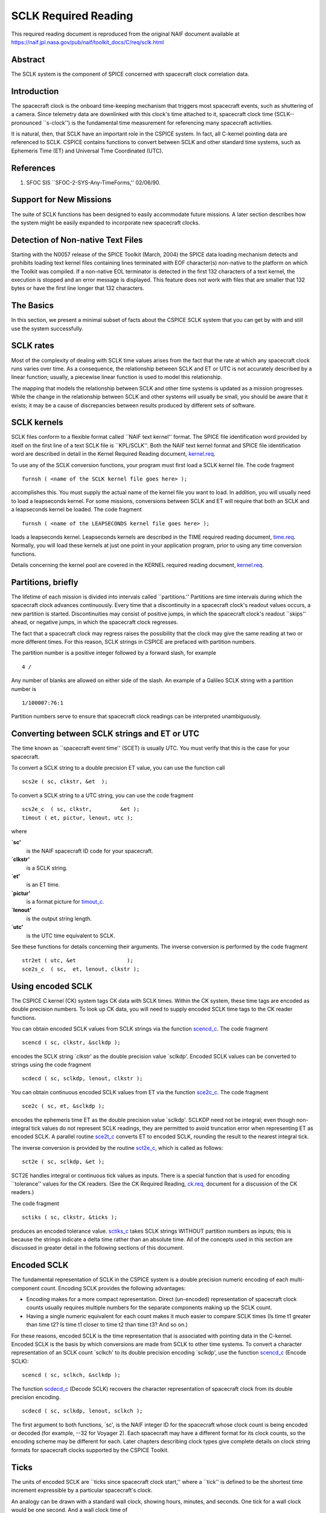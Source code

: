 =====================
SCLK Required Reading
=====================
   
This required reading document is reproduced from the original NAIF
document available at `https://naif.jpl.nasa.gov/pub/naif/toolkit_docs/C/req/sclk.html <https://naif.jpl.nasa.gov/pub/naif/toolkit_docs/C/req/sclk.html>`_ 
                                                                      
Abstract                                                  
^^^^^^^^^^^^^^^^^^^^^^^^^^^^^^^^^^^^^^^^^^^^^^^^^^^^^^^^^^^^
                                                  
| The SCLK system is the component of SPICE concerned with spacecraft 
  clock correlation data.                                             
                                                          
Introduction                                              
^^^^^^^^^^^^^^^^^^^^^^^^^^^^^^^^^^^^^^^^^^^^^^^^^^^^^^^^^^^^
                                                  
| The spacecraft clock is the onboard time-keeping mechanism that     
  triggers most spacecraft events, such as shuttering of a camera.    
  Since telemetry data are downlinked with this clock's time attached 
  to it, spacecraft clock time (SCLK--pronounced \``s-clock'') is the 
  fundamental time measurement for referencing many spacecraft        
  activities.                                                         
                                                                      
It is natural, then, that SCLK have an important role in the CSPICE   
system. In fact, all C-kernel pointing data are referenced to SCLK.   
CSPICE contains functions to convert between SCLK and other standard  
time systems, such as Ephemeris Time (ET) and Universal Time          
Coordinated (UTC).                                                    
                                                          
References                                                
^^^^^^^^^^^^^^^^^^^^^^^^^^^^^^^^^^^^^^^^^^^^^^^^^^^^^^^^^^^^
                                                       
                                                                      
#. SFOC SIS \``SFOC-2-SYS-Any-TimeForms,'' 02/06/90.            
                                                                      
                                                
                                                                      
Support for New Missions                                  
^^^^^^^^^^^^^^^^^^^^^^^^^^^^^^^^^^^^^^^^^^^^^^^^^^^^^^^^^^^^
                                                       
| The suite of SCLK functions has been designed to easily accommodate 
  future missions. A later section describes how the system might be  
  easily expanded to incorporate new spacecraft clocks.               
                                                          
Detection of Non-native Text Files                        
^^^^^^^^^^^^^^^^^^^^^^^^^^^^^^^^^^^^^^^^^^^^^^^^^^^^^^^^^^^^^^^^
                                                       
| Starting with the N0057 release of the SPICE Toolkit (March, 2004)  
  the SPICE data loading mechanism detects and prohibits loading text 
  kernel files containing lines terminated with EOF character(s)      
  non-native to the platform on which the Toolkit was compiled. If a  
  non-native EOL terminator is detected in the first 132 characters   
  of a text kernel, the execution is stopped and an error message is  
  displayed. This feature does not work with files that are smaller   
  that 132 bytes or have the first line longer that 132 characters.   
                                                          
The Basics                                                
^^^^^^^^^^^^^^^^^^^^^^^^^^^^^^^^^^^^^^^^^^^^^^^^^^^^^^^^^^^^
                                                  
| In this section, we present a minimal subset of facts about the     
  CSPICE SCLK system that you can get by with and still use the       
  system successfully.                                                
                                                          
SCLK rates                                                
^^^^^^^^^^^^^^^^^^^^^^^^^^^^^^^^^^^^^^^^^^^^^^^^^^^^^^^^^^^^
                                                       
| Most of the complexity of dealing with SCLK time values arises from 
  the fact that the rate at which any spacecraft clock runs varies    
  over time. As a consequence, the relationship between SCLK and ET   
  or UTC is not accurately described by a linear function; usually, a 
  piecewise linear function is used to model this relationship.       
                                                                      
The mapping that models the relationship between SCLK and other time  
systems is updated as a mission progresses. While the change in the   
relationship between SCLK and other systems will usually be small,    
you should be aware that it exists; it may be a cause of              
discrepancies between results produced by different sets of software. 
                                                          
SCLK kernels                                              
^^^^^^^^^^^^^^^^^^^^^^^^^^^^^^^^^^^^^^^^^^^^^^^^^^^^^^^^^^^^
                                                       
| SCLK files conform to a flexible format called \``NAIF text         
  kernel'' format. The SPICE file identification word provided by     
  itself on the first line of a text SCLK file is \``KPL/SCLK''. Both 
  the NAIF text kernel format and SPICE file identification word are  
  described in detail in the Kernel Required Reading document,        
  `kernel.req <../req/kernel.html>`__.                                
                                                                      
To use any of the SCLK conversion functions, your program must first  
load a SCLK kernel file. The code fragment                            
                                                                      
::                                                                    
                                                                      
      furnsh ( <name of the SCLK kernel file goes here> );          
                                                                      
accomplishes this. You must supply the actual name of the kernel file 
you want to load.                                                     
In addition, you will usually need to load a leapseconds kernel. For  
some missions, conversions between SCLK and ET will require that both 
an SCLK and a leapseconds kernel be loaded. The code fragment         
                                                                      
::                                                                    
                                                                      
      furnsh ( <name of the LEAPSECONDS kernel file goes here> );   
                                                                      
loads a leapseconds kernel. Leapseconds kernels are described in the  
TIME required reading document, `time.req <../req/time.html>`__.      
Normally, you will load these kernels at just one point in your       
application program, prior to using any time conversion functions.    
                                                                      
Details concerning the kernel pool are covered in the KERNEL required 
reading document, `kernel.req <../req/kernel.html>`__.                
                                                          
Partitions, briefly                                       
^^^^^^^^^^^^^^^^^^^^^^^^^^^^^^^^^^^^^^^^^^^^^^^^^^^^^^^^^^^^
                                                       
| The lifetime of each mission is divided into intervals called       
  \``partitions.'' Partitions are time intervals during which the     
  spacecraft clock advances continuously. Every time that a           
  discontinuity in a spacecraft clock's readout values occurs, a new  
  partition is started. Discontinuities may consist of positive       
  jumps, in which the spacecraft clock's readout \``skips'' ahead, or 
  negative jumps, in which the spacecraft clock regresses.            
                                                                      
The fact that a spacecraft clock may regress raises the possibility   
that the clock may give the same reading at two or more different     
times. For this reason, SCLK strings in CSPICE are prefaced with      
partition numbers.                                                    
                                                                      
The partition number is a positive integer followed by a forward      
slash, for example                                                    
                                                                      
::                                                                    
                                                                      
      4 /                                                             
                                                                      
Any number of blanks are allowed on either side of the slash.         
An example of a Galileo SCLK string with a partition number is        
                                                                      
::                                                                    
                                                                      
      1/100007:76:1                                                   
                                                                      
Partition numbers serve to ensure that spacecraft clock readings can  
be interpreted unambiguously.                                         
                         
                                                                      
Converting between SCLK strings and ET or UTC             
^^^^^^^^^^^^^^^^^^^^^^^^^^^^^^^^^^^^^^^^^^^^^^^^^^^^^^^^^^^^
                                                       
| The time known as \``spacecraft event time'' (SCET) is usually UTC. 
  You must verify that this is the case for your spacecraft.          
                                                                      
To convert a SCLK string to a double precision ET value, you can use  
the function call                                                     
                                                                      
::                                                                    
                                                                      
      scs2e ( sc, clkstr, &et  );                                   
                                                                      
To convert a SCLK string to a UTC string, you can use the code        
fragment                                                              
::                                                                    
                                                                      
      scs2e_c  ( sc, clkstr,         &et );                           
      timout ( et, pictur, lenout, utc );                           
                                                                      
where                                                                 
                                                                      
**\`sc'**                                                             
   is the NAIF spacecraft ID code for your spacecraft.                
                                                                      
**\`clkstr'**                                                         
   is a SCLK string.                                                  
                                                                      
**\`et'**                                                             
   is an ET time.                                                     
                                                                      
**\`pictur'**                                                         
   is a format picture for `timout_c <../cspice/timout_c.html>`__.    
                                                                      
**\`lenout'**                                                         
   is the output string length.                                       
                                                                      
**\`utc'**                                                            
   is the UTC time equivalent to SCLK.                                
                                                                      
See these functions for details concerning their arguments.           
The inverse conversion is performed by the code fragment              
                                                                      
::                                                                    
                                                                      
      str2et ( utc, &et                );                           
      sce2s_c  ( sc,  et, lenout, clkstr );                           
                                                                      
                                                
                                                                      
Using encoded SCLK                                        
^^^^^^^^^^^^^^^^^^^^^^^^^^^^^^^^^^^^^^^^^^^^^^^^^^^^^^^^^^^^
                                                       
| The CSPICE C kernel (CK) system tags CK data with SCLK times.       
  Within the CK system, these time tags are encoded as double         
  precision numbers. To look up CK data, you will need to supply      
  encoded SCLK time tags to the CK reader functions.                  
                                                                      
You can obtain encoded SCLK values from SCLK strings via the function 
`scencd_c <../cspice/scencd_c.html>`__. The code fragment             
                                                                      
::                                                                    
                                                                      
      scencd ( sc, clkstr, &sclkdp );                               
                                                                      
encodes the SCLK string \`clkstr' as the double precision value       
\`sclkdp'.                                                            
Encoded SCLK values can be converted to strings using the code        
fragment                                                              
                                                                      
::                                                                    
                                                                      
      scdecd ( sc, sclkdp, lenout, clkstr );                        
                                                                      
You can obtain continuous encoded SCLK values from ET via the         
function `sce2c_c <../cspice/sce2c_c.html>`__. The code fragment      
::                                                                    
                                                                      
      sce2c ( sc, et, &sclkdp );                                    
                                                                      
encodes the ephemeris time ET as the double precision value           
\`sclkdp'. SCLKDP need not be integral; even though non-integral tick 
values do not represent SCLK readings, they are permitted to avoid    
truncation error when representing ET as encoded SCLK.                
A parallel routine `sce2t_c <../cspice/sce2t_c.html>`__ converts ET   
to encoded SCLK, rounding the result to the nearest integral tick.    
                                                                      
The inverse conversion is provided by the routine                     
`sct2e_c <../cspice/sct2e_c.html>`__, which is called as follows:     
                                                                      
::                                                                    
                                                                      
      sct2e ( sc, sclkdp, &et );                                    
                                                                      
SCT2E handles integral or continuous tick values as inputs.           
There is a special function that is used for encoding \``tolerance''  
values for the CK readers. (See the CK Required Reading,              
`ck.req <../req/ck.html>`__, document for a discussion of the CK      
readers.)                                                             
                                                                      
The code fragment                                                     
                                                                      
::                                                                    
                                                                      
      sctiks ( sc, clkstr, &ticks );                                
                                                                      
produces an encoded tolerance value.                                  
`sctiks_c <../cspice/sctiks_c.html>`__ takes SCLK strings WITHOUT     
partition numbers as inputs; this is because the strings indicate a   
delta time rather than an absolute time.                              
All of the concepts used in this section are discussed in greater     
detail in the following sections of this document.                    
                                                          
Encoded SCLK                                              
^^^^^^^^^^^^^^^^^^^^^^^^^^^^^^^^^^^^^^^^^^^^^^^^^^^^^^^^^^^^
                                                  
| The fundamental representation of SCLK in the CSPICE system is a    
  double precision numeric encoding of each multi-component count.    
  Encoding SCLK provides the following advantages:                    
                                                                      
- Encoding makes for a more compact representation. Direct     
  (un-encoded) representation of spacecraft clock counts usually      
  requires multiple numbers for the separate components making up the 
  SCLK count.                                                         
                                                                      
- Having a single numeric equivalent for each count makes it   
  much easier to compare SCLK times (Is time t1 greater than time t2? 
  Is time t1 closer to time t2 than time t3? And so on.)              
                                                                      
For these reasons, encoded SCLK is the time representation that is    
associated with pointing data in the C-kernel. Encoded SCLK is the    
basis by which conversions are made from SCLK to other time systems.  
To convert a character representation of an SCLK count \`sclkch' to   
its double precision encoding \`sclkdp', use the function             
`scencd_c <../cspice/scencd_c.html>`__ (Encode SCLK):                 
                                                                      
::                                                                    
                                                                      
      scencd ( sc, sclkch, &sclkdp );                               
                                                                      
The function `scdecd_c <../cspice/scdecd_c.html>`__ (Decode SCLK)     
recovers the character representation of spacecraft clock from its    
double precision encoding.                                            
::                                                                    
                                                                      
      scdecd ( sc, sclkdp, lenout, sclkch );                        
                                                                      
The first argument to both functions, \`sc', is the NAIF integer ID   
for the spacecraft whose clock count is being encoded or decoded (for 
example, --32 for Voyager 2). Each spacecraft may have a different    
format for its clock counts, so the encoding scheme may be different  
for each.                                                             
Later chapters describing clock types give complete details on clock  
string formats for spacecraft clocks supported by the CSPICE Toolkit. 
                                                          
Ticks                                                     
^^^^^^^^^^^^^^^^^^^^^^^^^^^^^^^^^^^^^^^^^^^^^^^^^^^^^^^^^^^^
                                                       
| The units of encoded SCLK are \``ticks since spacecraft clock       
  start,'' where a \``tick'' is defined to be the shortest time       
  increment expressible by a particular spacecraft's clock.           
                                                                      
An analogy can be drawn with a standard wall clock, showing hours,    
minutes, and seconds. One tick for a wall clock would be one second.  
And a wall clock time of                                              
                                                                      
::                                                                    
                                                                      
      10:05:50                                                        
                                                                      
would represent                                                       
::                                                                    
                                                                      
      10(3600) + 5(60) + 50 = 36350                                   
                                                                      
ticks.                                                                
As in the case of the wall clock, the length of time associated with  
a tick varies as the clock rate varies.                               
                                                                      
Since not all spacecraft clocks are the same, the particular time     
value for one tick varies from spacecraft to spacecraft. For Mars     
Global Surveyor, for instance, one tick is equivalent to              
approximately four milliseconds. For Galileo, it's about 8 1/3        
milliseconds.                                                         
                                                                      
In addition to representing spacecraft clock readings, ticks can be   
used to represent arbitrary epochs. In order to minimize              
discretization error, \``continuous'' (non-integral) tick values are  
supported: ephemeris times may be converted to non-integral ticks via 
the function `sce2c_c <../cspice/sce2c_c.html>`__.                    
                                                                      
Conversion of spacecraft clock strings to ticks always produces       
integral tick values.                                                 
                                                          
Partitions                                                
^^^^^^^^^^^^^^^^^^^^^^^^^^^^^^^^^^^^^^^^^^^^^^^^^^^^^^^^^^^^
                                                       
| One desirable feature of encoded SCLK is that it increases          
  continuously throughout the course of the mission. Unfortunately,   
  real spacecraft clocks do not always behave so nicely. A clock may  
  reset to a lower value, rendering certain counts ambiguous. This    
  might happen if the clock has reached its maximum expression, or    
  because of a power surge. A clock may also jump ahead.              
                                                                      
Any time one of these discontinuities occurs, we say that SCLK time   
has entered a new partition. The partitions must be accounted for     
when encoding and decoding SCLK.                                      
                                                                      
To continue our analogy, say our wall clock was being used to keep    
time throughout an entire day. Then 10:05:50 is ambiguous, because we 
don't know if it falls in the morning or evening \``partition.'' So   
we append the indicators \``a.m.''\\ or \``p.m.''\\ to be clear.      
                                                                      
We handle SCLK similarly. Instead of just converting a clock count to 
ticks (10:05:50 to 36350), we take into account the partition that    
the count falls in, and compute the number of ticks since clock start 
(10:05:50 a.m. to 36350; 10:05:50 p.m. to 36350 + 12(60)(60) =        
79550).                                                               
                                                                      
When you pass a SCLK string to                                        
`scencd_c <../cspice/scencd_c.html>`__, it is normally prefixed with  
a number indicating the partition in which the count falls. Sample    
SCLK strings for Voyager 2, including partition numbers, are given in 
an example program later in this document.                            
                                                                      
The presence of the partition number is not always required. If it is 
missing, `scencd_c <../cspice/scencd_c.html>`__ will assume the       
partition to be the earliest one possible that contains the clock     
string being encoded. It's good practice to always include the        
partition number in SCLK strings.                                     
                                                                      
To convert to ticks since clock start,                                
`scencd_c <../cspice/scencd_c.html>`__ processes the partition        
number. It has to know how many ticks were in all preceding           
partitions, and what the start and stop clock values were for each.   
This information is stored in a SCLK kernel file for that spacecraft. 
The SCLK kernel file is described in detail in a later section.       
                                                                      
New partitions may occur at any time throughout the course of active  
missions. The responsible mission operations team must update the     
SCLK kernel file to include new partitions as they occur.             
                                                                      
In converting encoded SCLK back to an equivalent clock string,        
`scdecd_c <../cspice/scdecd_c.html>`__ must also use the SCLK kernel  
file. Note, however, that you only have to load the SCLK kernel file  
once in your program, no matter how many calls to                     
`scencd_c <../cspice/scencd_c.html>`__ and                            
`scdecd_c <../cspice/scdecd_c.html>`__ are made afterwards. See the   
KERNEL required reading file, `kernel.req <../req/kernel.html>`__,    
for information about \``loading'' miscellaneous kernel files into    
the kernel pool.                                                      
                                                                      
`scdecd_c <../cspice/scdecd_c.html>`__ always returns a clock string  
prefixed by a partition number and the '/' character, for example     
                                                                      
::                                                                    
                                                                      
      2/2000:83:12                                                    
                                                                      
If you want to read partition start and stop times for yourself, use  
the function `scpart_c <../cspice/scpart_c.html>`__:                  
::                                                                    
                                                                      
      scpart ( sc, nparts, pstart, pstop );                         
                                                                      
                                                
                                                                      
SCLK Conversion Functions                                 
^^^^^^^^^^^^^^^^^^^^^^^^^^^^^^^^^^^^^^^^^^^^^^^^^^^^^^^^^^^^
                                                  
| In order to correlate data obtained from different components of    
  the CSPICE system, for example pointing and ephemeris data, it is   
  necessary to be able to convert between SCLK time and               
  representations of time in other systems, such as UTC and ephemeris 
  time (also referred to as \``ET,'' \``barycentric dynamical time,'' 
  and \``TDB'').                                                      
                                                                      
CSPICE contains the following functions to convert between encoded    
and character SCLK, ET and UTC. Note that the names of the functions  
involving SCLK are all prefixed with \`sc', for Spacecraft Clock.     
                                                                      
`et2utc_c <../cspice/et2utc_c.html>`__ (et, format, prec, lenout,     
utc) (Convert ET to a utc string)                                     
                                                                      
`utc2et_c <../cspice/utc2et_c.html>`__ (utc, et) (Convert a utc       
string to ET)                                                         
`scencd_c <../cspice/scencd_c.html>`__ (sc, sclkch, sclkdp) (Encode   
SCLK)                                                                 
`scdecd_c <../cspice/scdecd_c.html>`__ (sc, sclkdp, lenout, sclkch)   
(Decode SCLK)                                                         
`sct2e_c <../cspice/sct2e_c.html>`__ (sc, sclkdp, et) (Convert        
encoded SCLK ticks to ET)                                             
`scs2e_c <../cspice/scs2e_c.html>`__ (sc, sclkch, et) (Convert SCLK   
string to ET)                                                         
`sce2c_c <../cspice/sce2c_c.html>`__ (sc, et, sclkdp) (Convert ET to  
continuous ticks)                                                     
`sce2t_c <../cspice/sce2t_c.html>`__ (sc, et, sclkdp) (Convert ET to  
encoded SCLK ticks)                                                   
`sce2s_c <../cspice/sce2s_c.html>`__ (sc, et, lenout, sclkch)         
(Convert ET to SCLK string)                                           
It takes at most two function calls to convert between any two of the 
four representations.                                                 
CSPICE also contains two functions that can encode and decode         
relative, or \``delta'' SCLK times. These are SCLK strings without    
partition numbers that represent time increments rather than total    
time since clock start. Such strings are encoded as tick counts. The  
functions are:                                                        
                                                                      
`sctiks_c <../cspice/sctiks_c.html>`__ ( sc, clkstr, ticks ) (Convert 
delta SCLK to ticks )                                                 
                                                                      
`scfmt_c <../cspice/scfmt_c.html>`__ (sc, ticks, lenout, clkstr)      
(Convert ticks to delta SCLK)                                         
                                                
                                                                      
Distinguishing Between Different Clocks                   
^^^^^^^^^^^^^^^^^^^^^^^^^^^^^^^^^^^^^^^^^^^^^^^^^^^^^^^^^^^^
                                                  
| The algorithms used to encode and decode SCLK, and convert between  
  SCLK and other time systems are not necessarily the same for each   
  spacecraft.                                                         
                                                                      
The differences are handled by the SCLK software at two levels:       
High-level differences are managed in the code itself through         
\``clock types.'' More detailed spacecraft-specific differences are   
handled using parameters in a SCLK kernel.                            
                                                          
Clock Types                                               
^^^^^^^^^^^^^^^^^^^^^^^^^^^^^^^^^^^^^^^^^^^^^^^^^^^^^^^^^^^^
                                                       
| A clock type is a general clock description that may encompass      
  several separate spacecraft clocks. Each clock type is identified   
  in the SCLK functions by an integer code. At the release date of    
  the current revision of this document, all supported missions use   
  spacecraft clock type 1.                                            
                                                                      
A spacecraft clock data type has two components: a format defining    
the set of acceptable spacecraft clock (SCLK) strings, and a method   
of converting SCLK strings to a standard time representation, such as 
ephemeris or UTC seconds past J2000.                                  
                                                                      
For example, a type 1 clock consists of some number of cascading      
integer counters. An individual counter can increment only when the   
immediately preceding counter reaches its maximum expression and      
\``rolls over.'' Our wall clock is an example: the counters are       
hours, minutes and seconds. One tick for a type 1 clock is defined to 
be the value of the least-significant component increment. Clock type 
1 uses a piecewise-linear interpolation process to convert between    
SCLK and other time systems.                                          
                                                                      
The chapter \``SLCK01'' describes clock type 1 in detail. It includes 
the specific SCLK string formats for each of the type 1 spacecraft    
clocks supported by the CSPICE Toolkit.                               
                                                                      
SCLK functions determine the clock type for a particular spacecraft   
from the SCLK kernel file (described in the next section).            
                                                          
Clock type-specific functions                             
^^^^^^^^^^^^^^^^^^^^^^^^^^^^^^^^^^^^^^^^^^^^^^^^^^^^^^^^^^^^
                                                       
| Each clock type is supported in the encoding and decoding process   
  by the function sccc_c, where cc is the number of the clock type.   
  sccc_c contains two entry points:                                   
                                                                      
**sctkcc\_** (sc, clkstr, ticks, len_clkstr ) (SCLK string to ticks,  
type cc)                                                              
                                                                      
**scfmcc\_** (sc, ticks, clkstr, len_clkstr) (Ticks to SCLK string,   
type cc)                                                              
sctkcc\_ and scfmcc\_ do not process any partition information; that  
work is handled at a higher level by                                  
`scencd_c <../cspice/scencd_c.html>`__ and                            
`scdecd_c <../cspice/scdecd_c.html>`__, and is the same for all       
spacecraft clocks.                                                    
sctkcc\_ and scfmcc\_ are called by                                   
`sctiks_c <../cspice/sctiks_c.html>`__ and                            
`scfmt_c <../cspice/scfmt_c.html>`__, respectively.                   
                                                                      
Each clock type is supported in the time conversion process by two    
functions:                                                            
                                                                      
**sctecc\_** (sc, sclkdp, et) (Encoded SCLK ticks to ET, type cc)     
                                                                      
**sceccc\_** (sc, et, sclkdp) (ET to continuous ticks, type cc)       
                                                
                                                                      
Spacecraft-Specific Parameters                            
^^^^^^^^^^^^^^^^^^^^^^^^^^^^^^^^^^^^^^^^^^^^^^^^^^^^^^^^^^^^
                                                       
| Once the clock type has been determined, SCLK functions need        
  parameters that uniquely distinguish each spacecraft within the     
  same SCLK type. For instance, for type 1, they need to know: How    
  many components make up this particular clock? What are the modulus 
  values for each of the components? What are the coefficients        
  defining the mapping from SCLK to a \``parallel'' time system, such 
  as ET? Spacecraft-specific parameters such as these are read from   
  the SCLK kernel file at run-time (see below).                       
                                                          
The SCLK Kernel File                                      
^^^^^^^^^^^^^^^^^^^^^^^^^^^^^^^^^^^^^^^^^^^^^^^^^^^^^^^^^^^^
                                                  
| NAIF SCLK kernel files supply CSPICE SCLK conversion functions with 
  information required to convert between SCLK values and other       
  representations of time. Typically, a NAIF SCLK kernel will         
  describe the clock of a single spacecraft.                          
                                                                      
Before calling any of the functions to encode or decode SCLK, or      
convert between SCLK and other time systems, an application program   
must load the contents of the SCLK kernel file into the kernel pool,  
using the function `furnsh_c <../cspice/furnsh_c.html>`__ (load       
pool):                                                                
                                                                      
::                                                                    
                                                                      
      furnsh ( "name_of_SCLK_kernel_file" );                        
                                                                      
An application must also load the leapseconds kernel file if there    
are any conversions to be performed between ET and UTC. This is       
typically done in the initialization section of your program.         
The SCLK kernel file you use should contain values for the particular 
spacecraft you are dealing with. The variables expected to be found   
in the file are all prefixed with the string                          
                                                                      
::                                                                    
                                                                      
      SCLK_                                                           
                                                                      
These variables include partition boundaries, clock type, and several 
other parameters associated with the clock type. These are described  
below.                                                                
                         
                                                                      
Partition boundaries                                      
^^^^^^^^^^^^^^^^^^^^^^^^^^^^^^^^^^^^^^^^^^^^^^^^^^^^^^^^^^^^
                                                       
| The tick values for the beginning and end of each partition are     
  given by:                                                           
                                                                      
::                                                                    
                                                                      
      SCLK_PARTITION_START_ss = ( .....                               
                                  .....                               
                                  .....                               
                                  ..... )                             
                                                                      
      SCLK_PARTITION_END_ss   = ( .....                               
                                  .....                               
                                  .....                               
                                  ..... )                             
                                                                      
where --ss is the spacecraft ID code. These variables are arrays      
containing one element per partition. The nth element of              
::                                                                    
                                                                      
      SCLK_PARTITITION_END_ss                                         
                                                                      
is considered to be the \``first tick'' of the (n+1)st partition.     
Mathematically speaking, partitions may be thought of as intervals    
that are closed on the left and open on the right.                    
                         
                                                                      
Clock type assignment                                     
^^^^^^^^^^^^^^^^^^^^^^^^^^^^^^^^^^^^^^^^^^^^^^^^^^^^^^^^^^^^
                                                       
| If --ss is the NAIF ID code of a spacecraft, the associated clock   
  type for that spacecraft is given by the assignment                 
                                                                      
::                                                                    
                                                                      
      SCLK_DATA_TYPE_ss = ( cc )                                      
                                                                      
where cc is the clock type. New clock types will be developed as      
needed.                                                               
Note that multiple spacecraft ID codes can be associated with the     
type 1 SCLK data type at one time. Since the spacecraft codes are     
included in the SCLK variable names, there will be no naming          
conflicts. (We don't expect this feature to be used much, if at all,  
but it's there should you need it.)                                   
                                                          
Clock type-specific parameters                            
^^^^^^^^^^^^^^^^^^^^^^^^^^^^^^^^^^^^^^^^^^^^^^^^^^^^^^^^^^^^
                                                       
| Each spacecraft clock type has its own set of parameters that the   
  CSPICE SCLK functions require in order to convert SCLK values of    
  that type. A complete list and description of these parameters, and 
  their variable names for the kernel pool, is given for type 1 in    
  the chapter \``SCLK01.''                                            
                                                          
Expanding the system: What NAIF must do                   
^^^^^^^^^^^^^^^^^^^^^^^^^^^^^^^^^^^^^^^^^^^^^^^^^^^^^^^^^^^^
                                                  
| Accommodating new spacecraft clocks may involve no code changes to  
  the SCLK subroutines whatsoever.                                    
                                                                      
If a new clock fits into the framework of clock type 1, then the      
clock can be accommodated simply by producing a new kernel file for   
that spacecraft clock. For the new clock, a new set of kernel         
variables corresponding to those described above, and those in the    
chapter \``SCLK01,'' could be added to an existing SCLK kernel file.  
Alternatively, an entirely new SCLK kernel file containing the new    
parameters could be created --- this is the more likely approach.     
Once this is done, all existing SCLK functions will function, without 
modification, using the spacecraft ID.                                
                                                                      
If a new clock does not fit into the clock type 1 framework, then     
NAIF will design a new clock type. This will involve writing new      
versions of the four clock type-specific functions described earlier: 
                                                                      
::                                                                    
                                                                      
      sctkcc_                                                         
      scfmcc_                                                         
      sctecc_                                                         
      sceccc_                                                         
                                                                      
where cc is the new clock type number.                                
New cases will have to be added to the code of the following          
higher-level SCxxx conversion functions to call the new,              
type-specific functions:                                              
                                                                      
::                                                                    
                                                                      
      scfmt_c                                                         
      sctiks_c                                                        
      sct2e_c                                                         
      scs2e_c                                                         
      sce2c_c                                                         
      sce2t_c                                                         
      sce2s_c                                                         
                                                                      
It will probably be necessary to design new SCLK kernel file          
variables to accommodate the new type, and augment the standard       
variables described above.                                            
Adding a new clock type does not change the calling sequence of any   
of the high-level conversion functions. Thus, once you've learned how 
to use the SCLK conversion functions, you won't have to re-learn just 
because a new spacecraft clock has been introduced.                   
                                                          
An Example Using SCLK Functions                           
^^^^^^^^^^^^^^^^^^^^^^^^^^^^^^^^^^^^^^^^^^^^^^^^^^^^^^^^^^^^
                                                  
| The following example shows how some of the SCLK functions might be 
  used in a typical application program. This one reads pointing data 
  from a C-kernel file. In this example, a set of four input clock    
  times are hard-coded in the program for the purpose of              
  demonstration: A real application written by you would likely get   
  input times from some external source, such as a file or through    
  interactive user input.                                             
                                                                      
::                                                                    
                                                                      
      /*                                                              
         Request pointing from a C-kernel file for a sequence of      
         pictures obtained from the Voyager 2 narrow angle camera.    
         Use an array of character spacecraft clock counts as input.  
                                                                      
         Decode the output clock counts and print the input and       
         output clock strings. Also print the equivalent UTC time     
         for each output clock time.                                  
                                                                      
         Note that the SCLK kernel file must contain VGR 2 clock      
         information.                                                 
      */                                                              
                                                                      
                                                                      
      #include <stdio.h>                                              
      #include "SpiceUsr.h"                                           
                                                                      
      void main()                                                     
      {                                                               
                                                                      
         /*                                                           
         Local constants:                                             
         */                                                           
         #define      NPICS     4                                     
         #define      TIMLEN    25                                    
         #define      LINLEN    80                                    
                                                                      
         /*                                                           
         Names of C kernel and SCLK kernels:                          
         */                                                           
         #define      CK        "VGR2NA.BC"                           
         #define      SCLKKER   "SCLK.KER"                            
         #define      LSK       "LSK.KER"                             
                                                                      
         /*                                                           
         The instrument we want pointing for is the Voyager 2         
         narrow angle camera.  The reference frame we want is         
         J2000. The spacecraft is Voyager 2.                          
         */                                                           
         #define      INST      -32001                                
         #define      REF       "J2000"                               
         #define      SC        -32                                   
                                                                      
                                                                      
         /*                                                           
         Local static variables:                                      
         */                                                           
         static SpiceChar        clktol  [ TIMLEN ]  =  "0:01:001";   
                                                                      
         static SpiceChar        sclkin  [ NPICS ] [ TIMLEN ]  =      
                                 {                                    
                                    "2/20538:39:768",                 
                                    "2/20543:21:768",                 
                                    "2/20550:37",                     
                                    "2/20564:19"                      
                                 };                                   
                                                                      
         /*                                                           
         Local automatic variables:                                   
         */                                                           
         SpiceBoolean            found;                               
                                                                      
         SpiceChar               sclkout [ TIMLEN ];                  
         SpiceChar               utc     [ TIMLEN ];                  
                                                                      
         SpiceDouble             cmat [3][3];                         
         SpiceDouble             et;                                  
         SpiceDouble             timein;                              
         SpiceDouble             timeout;                             
         SpiceDouble             tol;                                 
                                                                      
         SpiceInt                i;                                   
         SpiceInt                sc;                                  
                                                                      
                                                                      
         /*                                                           
         Load the appropriate files. We need                          
                                                                      
         1) A CK file containing pointing data.                       
         2) The SCLK kernel file, for the SCLK conversion functions.  
         3) A leapseconds kernel, for ET-UTC conversions.             
         */                                                           
                                                                      
         furnsh ( CK,     );                                        
         furnsh ( SCLKKER );                                        
         furnsh ( LSK     );                                        
                                                                      
                                                                      
         /*                                                           
         Convert the tolerance string to ticks.                       
         */                                                           
         sctiks ( SC, clktol, &tol );                               
                                                                      
         for ( i = 0;  i < NPICS;  i++ )                              
         {                                                            
            scencd ( SC, sclkin[i], &timein );                      
                                                                      
            ckgp_c   ( INST,  timein, tol, REF, cmat, &timeout,       
                       &found                                  );     
                                                                      
            scdecd ( SC, timeout, TIMLEN, sclkout     );            
            sct2e_c  ( SC, timeout, &et                 );            
            et2utc ( et, "D",     3,      TIMLEN, utc );            
                                                                      
                                                                      
            if ( found )                                              
            {                                                         
               printf ( "\n"                                          
                        "Input  s/c clock count: %s\n"                
                        "Output s/c clock count: %s\n"                
                        "Output UTC:             %s\n"                
                        "Output C-Matrix:        \n"                  
                        "\n"                                          
                        "%f\t %f\t %f\t\n"                            
                        "%f\t %f\t %f\t\n"                            
                        "%f\t %f\t %f\t\n"                            
                        "\n",                                         
                                                                      
                        sclkin[i],                                    
                        sclkout,                                      
                        utc,                                          
                        cmat[0][0], cmat[0][1], cmat[0][2],           
                        cmat[1][0], cmat[1][1], cmat[1][2],           
                        cmat[2][0], cmat[2][1], cmat[2][2]   );       
            }                                                         
            else                                                      
            {                                                         
               printf ( "\n"                                          
                        "Input  s/c clock count: %s\n"                
                        "No pointing found.\n",                       
                        sclkin[i]                     );              
            }                                                         
         }                                                            
      }                                                               
                                                                      
The output from this program looks like this:                         
::                                                                    
                                                                      
      Input  s/c clock count:  2 / 20538:39:768                       
      Output s/c clock count:  2/20538.39.768                         
      Output UTC:              79-186/21:50:23.000                    
      Output C-Matrix:  <first C-matrix>                              
                                                                      
      Input  s/c clock count:  2 / 20543:21:768                       
      Output s/c clock count:  2/20543.22.768                         
      Output UTC:              79-187/01:35:57.774                    
      Output C-Matrix:  <second C-matrix>                             
                                                                      
      Input  s/c clock count:  2 / 20550:37                           
      Output s/c clock count:  2/20550.36.768                         
      Output UTC:              79-187/07:23:57.774                    
      Output C-Matrix:  <third C-matrix>                              
                                                                      
      Input  s/c clock count:  2 / 20564:19                           
      Output s/c clock count:  2/20564.19.768                         
      Output UTC:              79-187/18:22:21.774                    
      Output C-Matrix:  <fourth C-matrix>                             
                                                                      
                                                
                                                                      
SCLK01                                                    
^^^^^^^^^^^^^^^^^^^^^^^^^^^^^^^^^^^^^^^^^^^^^^^^^^^^^^^^^^^^
                                                  
| This chapter describes the type 1 SCLK format and conversion        
  algorithms in detail. Also, the SCLK formats for supported          
  spacecraft whose clocks conform to the type 1 specification are     
  described.                                                          
                                                          
Conforming spacecraft clocks                              
^^^^^^^^^^^^^^^^^^^^^^^^^^^^^^^^^^^^^^^^^^^^^^^^^^^^^^^^^^^^
                                                  
| The following spacecraft have SCLK formats that conform to the type 
  1 specification:                                                    
                                                                      
- Cassini                                                      
                                                                      
- Galileo Orbiter                                              
                                                                      
- Mars Global Surveyor                                         
                                                                      
- Mars Climate Orbiter                                         
                                                                      
- Mars Polar Lander                                            
                                                                      
- NEAR                                                         
                                                                      
- Stardust                                                     
                                                                      
- Voyager 1                                                    
                                                                      
- Voyager 2                                                    
                                                                      
The spacecraft clock encoding and conversion functionality described  
in this document is fully supported by the CSPICE Toolkit for these   
spacecraft.                                                           
                         
                                                                      
Type 1 SCLK format                                        
^^^^^^^^^^^^^^^^^^^^^^^^^^^^^^^^^^^^^^^^^^^^^^^^^^^^^^^^^^^^
                                                  
| The first standard NAIF spacecraft clock data type has two          
  components: a format defining the set of acceptable spacecraft      
  clock (SCLK) strings, and a method of converting SCLK strings to    
  any of a set of standard time systems such as TDT or TDB.           
                                                                      
Type 1 SCLK strings have the form                                     
                                                                      
::                                                                    
                                                                      
      pppp/<time string>                                              
                                                                      
where pppp is a partition number between 1 and 9999 inclusive, and    
::                                                                    
                                                                      
      <time string>                                                   
                                                                      
is a time representation that conforms to the type 1 SCLK format. The 
partition specification (number and slash character) is optional;     
SCLK strings without partition numbers are assumed to refer to times  
in the first partition in which the specified clock count occurred.   
It's good practice to always include the partition number.            
An example of a type 1 SCLK string (for Galileo) is                   
                                                                      
::                                                                    
                                                                      
      3 / 10110007:09:6:1                                             
                                                                      
The number \``3'' is the partition number, the slash is a delimiter,  
and the rest of the string is a \``time string.'' With this example   
in hand, we're ready to define the type 1 SCLK format.                
The partition number is a positive integer followed by a forward      
slash, for example                                                    
                                                                      
::                                                                    
                                                                      
      4 /                                                             
                                                                      
Zero or more blanks are allowed on either side of the slash.          
A type 1 SCLK time string consists of a series of one or more fields, 
each of which contains an integer. All fields but the leftmost are    
optional. The fields of a time string represent modular counts of     
time units. (A \``mod n'' count increments from zero to n-1, and then 
cycles back to zero.) The values for a given field may be offset by   
some fixed integer, so that they range from m to m+n, where m is      
non-negative. The moduli of the various fields are not necessarily    
the same. The time unit associated with a given field, multiplied by  
the modulus for that field, gives the time unit for next field to the 
left.                                                                 
                                                                      
For each field but the first, values may exceed the modulus for the   
field. For example, the modulus of the fourth field of a Galileo SCLK 
string is 8, but the digit \``9'' is allowed in that field. So        
                                                                      
::                                                                    
                                                                      
      0:0:0:9                                                         
                                                                      
is a valid Galileo SCLK string and represents the same time as        
::                                                                    
                                                                      
      0:0:1:1                                                         
                                                                      
On input to CSPICE functions, the fields of a type 1 SCLK string may  
be separated by any of the delimiter characters                       
::                                                                    
                                                                      
      -  .  ,  :  <blank>                                             
                                                                      
Consecutive non-blank delimiters containing no intervening digits are 
treated as if they delimit zero values, consecutive blanks are        
treated as a single blank, while blanks preceding or following a      
non-blank delimiter are ignored, as illustrated by this list of       
eqivalent Galileo SCLK strings:                                       
::                                                                    
                                                                      
      00000001:00:3:4                                                 
      1:0:3:4                                                         
      1::3:4                                                          
      1 0 3 4                                                         
      1  0   3    4                                                   
      1 : 0   3  :  4                                                 
      1 : : 3 : 4                                                     
                                                                      
On output from CSPICE functions, the delimiter characters will be     
those defined by a parameter in the SCLK kernel, described later.     
Note that all fields in time strings represent integers, not decimal  
fractions. So, the strings                                            
                                                                      
::                                                                    
                                                                      
      11000687:9                                                      
                                                                      
      11000687:90                                                     
                                                                      
do not represent the same time value: in the former, the second field 
indicates a count of 9; in the latter, 90.                            
                         
                                                                      
Galileo SCLK format                                       
^^^^^^^^^^^^^^^^^^^^^^^^^^^^^^^^^^^^^^^^^^^^^^^^^^^^^^^^^^^^
                                                       
| An example of a valid time string (without a partition number) for  
  the Galileo spacecraft clock is:                                    
                                                                      
::                                                                    
                                                                      
      16777214:90:9:7                                                 
                                                                      
Numbering the fields from left to right, the time units and moduli of 
the fields are:                                                       
::                                                                    
                                                                      
         Field              Time unit              Modulus            
         -----     ---------------------------     --------           
           1       60 2/3   sec.                   16777215           
           2          2/3   sec.  (666 2/3 ms)           91           
           3          1/15  sec.  ( 66 2/3 ms)           10           
           4          1/120 sec.  (  8 1/3 ms)            8           
                                                                      
Fields 1--4 are known as: \``Real time image count'' (RIM), \``mod 91 
count,'' \``mod 10 count'' or \``real time interrupt count'' (RTI),   
and \``mod 8 count.'' The values in all fields normally range from    
zero to the modulus of the field, minus one.                          
The maximum time value that the Galileo spacecraft clock can          
represent (16777214:90:9:7) is approximately 32 years.                
                                                          
Mars Global Surveyor SCLK format                          
^^^^^^^^^^^^^^^^^^^^^^^^^^^^^^^^^^^^^^^^^^^^^^^^^^^^^^^^^^^^
                                                       
| An example of a valid time string (without a partition number) for  
  the Mars Global Surveyor spacecraft clock is:                       
                                                                      
::                                                                    
                                                                      
      4294967295.255                                                  
                                                                      
Numbering the fields from left to right, the time units and moduli of 
the fields are:                                                       
::                                                                    
                                                                      
         Field           Time unit                Modulus             
         -----     ----------------------       ----------            
           1       approximately 1 sec.         4294967296            
           2       1/256 sec.                   256                   
                                                                      
Field 1 is known as the \``sclk_secs count.'' Field 2 is known as the 
\``sclk_fine word.'' The values in the first and second fields        
normally range from zero to the modulus of the field, minus 1.        
The maximum time value that the Mars Global Surveyor spacecraft clock 
can represent (4294967295.255) is approximately 136 years.            
                                                          
Voyager SCLK clock format                                 
^^^^^^^^^^^^^^^^^^^^^^^^^^^^^^^^^^^^^^^^^^^^^^^^^^^^^^^^^^^^
                                                       
| An example of a valid time string (without a partition number) for  
  both the Voyager 1 and Voyager 2 spacecraft clocks is:              
                                                                      
::                                                                    
                                                                      
      65535.59.800                                                    
                                                                      
Numbering the fields from left to right, the time units and moduli of 
the fields are:                                                       
::                                                                    
                                                                      
         Field        Time unit              Modulus                  
         -----     ------------------       ---------                 
           1         2880    sec.             65536                   
           2           48    sec.                60                   
           3            0.06 sec.               800                   
                                                                      
Fields 1--3 are known as: \``Mod 16 count'' (actually mod 2**16),     
\``mod 60 count,'' and \``mod 800 count.'' The values in the first    
and second fields normally range from zero to the modulus of the      
field, minus 1. The range of the third field is from 1 to 800. The    
\``offset'' for the third field is 1, so values in this field         
normally range from 1 to 800 rather than from 0 to 799; values above  
800 are allowed and treated as described above.                       
The maximum time value that the Voyager 1 and Voyager 2 spacecraft    
clocks can represent (65535:59:800) is approximately six years.       
                                                          
Type 1 SCLK conversion                                    
^^^^^^^^^^^^^^^^^^^^^^^^^^^^^^^^^^^^^^^^^^^^^^^^^^^^^^^^^^^^
                                                  
| CSPICE contains functions that convert between type 1 clock strings 
  and the following representations of time:                          
                                                                      
- ET (TDB)                                                     
                                                                      
- encoded SCLK                                                 
                                                                      
The functions that carry out these conversions are described above in 
the chapter \``SCLK Conversion Functions.''                           
Since CSPICE also contains functions that convert between any of a    
variety of standard time systems, including ET, UTC, Terrestrial      
Dynamical Time (TDT), TAI, TDB Julian date, TDT Julian Date, and UTC  
Julian Date, conversion between SCLK strings and any other time       
system supported by CSPICE requires at most two function calls.       
                                                          
Conversion algorithms                                     
^^^^^^^^^^^^^^^^^^^^^^^^^^^^^^^^^^^^^^^^^^^^^^^^^^^^^^^^^^^^
                                                       
| For every type 1 spacecraft clock, encoded SCLK values are          
  converted to ephemeris time (TDB) as follows: first, encoded SCLK   
  values are mapped to equivalent time values in a standard time      
  system such as TDB or TDT. If the standard time system is not TDB,  
  values from this system are mapped to TDB.                          
                                                                      
The standard time system used for the conversion is referred to here  
and in the CSPICE SCLK functions as the \``parallel'' time system.    
Normally, the CSPICE Toolkit will use only one parallel time system   
for any given spacecraft clock.                                       
                                                                      
Conversion from TDB to encoded SCLK follows the reverse path: first,  
TDB values are converted, if necessary, to equivalent values in the   
parallel time system; next, those parallel time values are converted  
to encoded SCLK.                                                      
                                                                      
For each type 1 spacecraft clock, encoded SCLK is related to the      
parallel time system for that clock by a piecewise linear function.   
The function is defined by a set of pairs of encoded SCLK values and  
corresponding values in the parallel time system, and by a set of     
\``rate'' values that apply to the intervals between the pairs of     
time values. The rate values give the rate at which \``parallel       
time'' increases with respect to encoded SCLK time during the         
interval over which the rate applies. The rates in a type 1 SCLK      
kernel have units of                                                  
                                                                      
::                                                                    
                                                                      
       parallel time system units                                     
      ----------------------------                                    
      most significant clock count                                    
                                                                      
The units of the currently supported parallel time systems TDT and    
TDB are seconds measured in those respective systems. So clock rates  
may be TDT or TDB seconds per most significant clock count. For       
example, for the GLL orbiter spacecraft clock, the rate unit is       
\``TDB seconds per RIM.''                                             
The specific method by which pairs of time values and rates are used  
to map encoded SCLK to parallel time values is explained in detail    
below. In the following discussion we'll use the name \``PARSYS'' to  
refer to the parallel time system. We'll use the name MSF to indicate 
the number of ticks per most significant SCLK field.                  
                                                                      
We can represent the data that define the SCLK-to-PARSYS mapping as a 
set of ordered triples of encoded SCLK values (in units of ticks      
since spacecraft clock start), their equivalents in PARSYS time, and  
the rates corresponding to each pair of times:                        
                                                                      
::                                                                    
                                                                      
      ( s/c_clock(1),  parsys(1),  rate(1) )                          
                        .                                             
                        .                                             
                        .                                             
      ( s/c_clock(n),  parsys(n),  rate(n) )                          
                                                                      
The mapping of SCLK values to PARSYS times is carried out as follows: 
If the sclk time \``clock'' satisfies                                 
::                                                                    
                                                                      
      sclk(i)  <  clock  <  sclk(i+1)                                 
               -                                                      
                                                                      
then the corresponding PARSYS time is                                 
::                                                                    
                                                                      
      parsys(i)  +    ( rate(i)/MSF )  *  ( clock - sclk(i) )         
                                                                      
If                                                                    
::                                                                    
                                                                      
      clock  >  clock(n)                                              
             -                                                        
                                                                      
the formula still applies, with i = n.                                
To convert PARSYS time values to SCLK, we use an analogous method. If 
\``time'' is the value to be converted, and                           
                                                                      
::                                                                    
                                                                      
      parsys(i)  <  time  <  parsys(i+1)                              
                 _                                                    
                                                                      
then the corresponding continuous encoded SCLK value is               
::                                                                    
                                                                      
                      time -  parsys(i)                               
      sclk(i)    +    ----------------                                
                        rate(i)/MSF                                   
                                                                      
If                                                                    
::                                                                    
                                                                      
      time >  parsys(n)                                               
           -                                                          
                                                                      
the formula still applies, with i = n.                                
Note that this method will not handle rate values of 0 parallel time  
system units per tick.                                                
                                                                      
When the function described by the pairs of time values and rates is  
continuous, then all rates except for the last one are redundant,     
since                                                                 
                                                                      
::                                                                    
                                                                      
                       parsys(i+1) -  parsys(i)                       
      rate(i)/MSF  =   ------------------------                       
                        sclk(i+1)  -   sclk(i)                        
                                                                      
If the mapping from encoded SCLK to the parallel time system is not   
continuous, then the mapping will not be strictly invertible: if an   
encoded SCLK value is mapped to a parallel time value, then mapping   
that parallel time value to encoded SCLK may not yield the original   
encoded SCLK value. However, the capability of supporting             
non-continuous mappings is provided in case it is needed to implement 
the mapping provided by a flight project.                             
In order for CSPICE SCLK conversion functions to work, the            
information represented by the ordered triples described above must   
be loaded via the kernel pool. See the section \``The spacecraft      
clock kernel file'' below for details.                                
                                                          
Type 1 SCLK functions                                     
^^^^^^^^^^^^^^^^^^^^^^^^^^^^^^^^^^^^^^^^^^^^^^^^^^^^^^^^^^^^
                                                  
| Type 1 SCLK functions are normally called by the higher-level SCLK  
  functions `scencd_c <../cspice/scencd_c.html>`__,                   
  `scdecd_c <../cspice/scdecd_c.html>`__, scs2e_c, sct2e_c,           
  `sce2c_c <../cspice/sce2c_c.html>`__,                               
  `sce2t_c <../cspice/sce2t_c.html>`__,                               
  `sce2s_c <../cspice/sce2s_c.html>`__, sctiks_c, and                 
  `scfmt_c <../cspice/scfmt_c.html>`__; you should not need to call   
  these functions directly, though direct calls to these functions    
  are not prohibited.                                                 
                                                                      
The type 1 SCLK functions are                                         
                                                                      
**scfm01\_** (sc, ticks, clkstr, len_clkstr) (Convert ticks to a type 
1 SCLK string)                                                        
                                                                      
**sctk01\_** (sc, clkstr, ticks, len_clkstr) (Convert a type 1 SCLK   
string to ticks)                                                      
**scec01\_** (sc, et, sclkdp) (ET to continuous ticks, type 1)        
**scet01\_** (sc, et, sclkdp) (Convert ET to ticks, type 1)           
**scte01\_** (sc, sclkdp, et) (Convert ticks to ET, type 1)           
**scld01\_** (name, sc, maxnv, n, dval) (SCLK look up of double       
precision data, type 1)                                               
**scli01\_** (name, sc, maxnv, n, ival) (SCLK look up of integer      
data, type 1)                                                         
**sclu01\_** (name, sc, maxnv, n, ival, dval) (SCLK lookup, type 1)   
**sc01\_** (sc, clkstr, ticks, sclkdp, et, len_clkstr) (SCLK          
conversion, type 1)                                                   
The last two functions sc01\_ and sclu01\_ are \``umbrella''          
functions which exist for the purpose of allowing their entry points  
to share data. These functions should not be called directly.         
                         
                                                                      
The type 1 SCLK kernel file                               
^^^^^^^^^^^^^^^^^^^^^^^^^^^^^^^^^^^^^^^^^^^^^^^^^^^^^^^^^^^^
                                                  
| Before any CSPICE functions that make use of type 1 SCLK values can 
  be used, a SCLK kernel file must be loaded into the kernel pool.    
  Regardless of the clock type, an SCLK kernel assigns values to      
  variables that define:                                              
                                                                      
- The clock type for a spacecraft                              
                                                                      
- The format of SCLK strings, for one or more spacecraft.      
                                                                      
- The mapping between encoded SCLK values and a parallel time  
  system.                                                             
                                                                      
Variables that are used for all clock types have names that start     
with the string                                                       
::                                                                    
                                                                      
      SCLK_                                                           
                                                                      
Variables that are applicable only to type 1 spacecraft clocks start  
with the string                                                       
::                                                                    
                                                                      
      SCLK01_                                                         
                                                                      
An SCLK kernel file makes the following assignments for each          
spacecraft whose clock values are to be treated as \``type 1'' by the 
CSPICE SCLK functions:                                                
                         
                                                                      
Kernel ID assignment                                      
^^^^^^^^^^^^^^^^^^^^^^^^^^^^^^^^^^^^^^^^^^^^^^^^^^^^^^^^^^^^
                                                       
| Each SCLK kernel must assign a identifier to the kernel variable    
                                                                      
::                                                                    
                                                                      
      SCLK_KERNEL_ID                                                  
                                                                      
This identifier is normally a UTC time string, preceded by the        
character '@', for example,                                           
::                                                                    
                                                                      
      @04-SEP-1990                                                    
                                                                      
If you have loaded multiple SCLK kernels into the kernel pool, the    
identifiers for these kernels should be distinct.                     
                         
                                                                      
Parallel time system code assignment                      
^^^^^^^^^^^^^^^^^^^^^^^^^^^^^^^^^^^^^^^^^^^^^^^^^^^^^^^^^^^^
                                                       
| If --ss is the NAIF ID code of a spacecraft, this ID is associated  
  with a parallel time system by the assignment                       
                                                                      
::                                                                    
                                                                      
      SCLK01_TIME_SYSTEM_ss  = ( nnn )                                
                                                                      
where nnn is a numeric code designating the time system that the      
coefficients in the kernel map encoded SCLK to. The time systems and  
codes currently in use are:                                           
                                                                      
**Barycentric dynamical time (TDB)**                                  
   1                                                                  
                                                                      
**Terrestrial dynamical time (TDT)**                                  
   2                                                                  
                                                                      
This assignment is optional; if absent, the parallel time system is   
assumed to be barycentric dynamical time.                             
                         
                                                                      
SCLK type assignment                                      
^^^^^^^^^^^^^^^^^^^^^^^^^^^^^^^^^^^^^^^^^^^^^^^^^^^^^^^^^^^^
                                                       
| If --ss is the NAIF ID code of a spacecraft, this ID is associated  
  with a SCLK type by the assignment                                  
                                                                      
::                                                                    
                                                                      
      SCLK_DATA_TYPE_ss = ( 1 )                                       
                                                                      
Note that multiple mission ID codes can be associated with the type 1 
SCLK data type at one time. Since the mission codes are included in   
the SCLK variable names, there will be no naming conflicts.           
                         
                                                                      
Format constant assignments                               
^^^^^^^^^^^^^^^^^^^^^^^^^^^^^^^^^^^^^^^^^^^^^^^^^^^^^^^^^^^^
                                                       
| All of the format constants start with the string                   
                                                                      
::                                                                    
                                                                      
      SCLK01                                                          
                                                                      
and end with the string                                               
::                                                                    
                                                                      
      _ss                                                             
                                                                      
where --ss is the NAIF mission ID code. This allows the type 1 SCLK   
functions to find the correct constants for each mission ID           
associated with the first SCLK data type.                             
The format constants that must be assigned are                        
                                                                      
::                                                                    
                                                                      
      SCLK01_N_FIELDS_ss                                              
      SCLK01_MODULI_ss                                                
      SCLK01_OFFSETS_ss                                               
      SCLK01_OUTPUT_DELIM_ss                                          
                                                                      
Here are sample assignments of values to the variables describing the 
format of type 1 SCLK strings. The values shown apply to the Galileo  
SCLK format.                                                          
Number of fields:                                                     
                                                                      
::                                                                    
                                                                      
      SCLK01_N_FIELDS_77  =  ( 4 )                                    
                                                                      
Modulus of each field:                                                
::                                                                    
                                                                      
      SCLK01_MODULI_77  =  ( 16777215 91 10 8 )                       
                                                                      
Offsets for field values. Offsets are listed for each field in        
left-to-right order:                                                  
::                                                                    
                                                                      
      SCLK01_OFFSETS_77 = ( 0 0 0 0 )                                 
                                                                      
Code for delimiter to be used in output strings. The codes and        
corresponding delimiters are:                                         
::                                                                    
                                                                      
      Code          Delimiter                                         
                                                                      
        1               .                                             
                                                                      
        2               :                                             
                                                                      
        3               -                                             
                                                                      
        4               ,                                             
                                                                      
        5             <space>                                         
                                                                      
For Galileo, the code assignment would be:                            
::                                                                    
                                                                      
      SCLK01_OUTPUT_DELIM_77 = ( 2 )                                  
                                                                      
                                                
                                                                      
Time coefficients                                         
^^^^^^^^^^^^^^^^^^^^^^^^^^^^^^^^^^^^^^^^^^^^^^^^^^^^^^^^^^^^
                                                       
| The data that define the mapping between SCLK and the parallel time 
  system are called \``time coefficients.'' This name is used because 
  the data are coefficients of linear polynomials; as a set, they     
  define a piecewise linear function that maps SCLK to the parallel   
  time system.                                                        
                                                                      
The time coefficients are assigned to the variable                    
                                                                      
::                                                                    
                                                                      
      SCLK01_COEFFICIENTS_ss                                          
                                                                      
where --ss is the spacecraft ID code. The assigned values are         
triplets of SCLK values, corresponding parallel time values, and      
rates. The SCLK values are expressed in total ticks since clock       
start. The parallel time values may be expressed in a variety of      
units. The rate values have units that depend on the units used for   
the parallel time values: if we call these units                      
::                                                                    
                                                                      
      PARALLEL_TIME_UNITS                                             
                                                                      
then the rate units are                                               
::                                                                    
                                                                      
         PARALLEL_TIME_UNITS                                          
      ----------------------------                                    
      most significant clock count                                    
                                                                      
The term most \``significant clock count'' shown in the denominator   
refers to the length of time associated with one count of the most    
significant (leftmost) field of the formatted spacecraft clock        
string. For example, for Voyager 2, the most significant field of a   
formatted SCLK string is the \``mod 16'' field. For Galileo, the most 
significant field is the \``RIM count.'' For Mars Global Surveyor,    
the most significant field is the \``sclk_secs count.''               
                         
                                                                      
Partition boundaries                                      
^^^^^^^^^^^^^^^^^^^^^^^^^^^^^^^^^^^^^^^^^^^^^^^^^^^^^^^^^^^^
                                                       
| In order to convert between SCLK strings and their encoded form of  
  ticks since spacecraft clock start, it is necessary to know the     
  initial and final SCLK readouts for each partition. These values    
  are given by:                                                       
                                                                      
::                                                                    
                                                                      
      PARTITION_START_ss                                              
      PARTITION_END_ss                                                
                                                                      
where --ss is the spacecraft ID code. These variables are arrays      
containing one element per partition.                                 
                         
                                                                      
Sample SCLK kernels                                       
^^^^^^^^^^^^^^^^^^^^^^^^^^^^^^^^^^^^^^^^^^^^^^^^^^^^^^^^^^^^
                                                       
| The following is a sample SCLK kernel for Galileo:                  
                                                                      
::                                                                    
                                                                      
      KPL/SCLK                                                        
                                                                      
      \begindata                                                      
      SCLK_KERNEL_ID            = ( @04-SEP-1990//4:23:00 )           
                                                                      
      SCLK_DATA_TYPE_77         = ( 1                )                
      SCLK01_N_FIELDS_77        = ( 4                )                
      SCLK01_MODULI_77          = ( 16777215 91 10 8 )                
      SCLK01_OFFSETS_77         = (        0  0  0 0 )                
      SCLK01_OUTPUT_DELIM_77    = ( 2                )                
                                                                      
      SCLK_PARTITION_START_77   = ( 0.0000000000000E+00               
                                    2.5465440000000E+07               
                                    7.2800001000000E+07               
                                    1.3176800000000E+08 )             
                                                                      
      SCLK_PARTITION_END_77      = ( 2.5465440000000E+07              
                                    7.2800000000000E+07               
                                    1.3176800000000E+08               
                                    1.2213812519900E+11 )             
                                                                      
      SCLK01_COEFFICIENTS_77    = (                                   
                                                                      
      0.0000000000000E+00  -3.2287591517365E+08  6.0666283888000E+01  
      7.2800000000000E+05  -3.2286984854565E+08  6.0666283888000E+01  
      1.2365520000000E+06  -3.2286561063865E+08  6.0666283888000E+01  
      1.2365600000000E+06  -3.2286558910065E+08  6.0697000438000E+01  
      1.2368000000000E+06  -3.2286557090665E+08  6.0666283333000E+01  
      1.2962400000000E+06  -3.2286507557565E+08  6.0666283333000E+01  
      2.3296480000000E+07  -3.2286507491065E+08  6.0666300000000E+01  
      2.3519280000000E+07  -3.2286321825465E+08  5.8238483608000E+02  
      2.3519760000000E+07  -3.2286317985565E+08  6.0666272281000E+01  
      2.4024000000000E+07  -3.2285897788265E+08  6.0666271175000E+01  
      2.5378080000000E+07  -3.2284769395665E+08  6.0808150200000E+01  
      2.5421760000000E+07  -3.2284732910765E+08  6.0666628073000E+01  
      2.5465440000000E+07  -3.2284696510765E+08  6.0666628073000E+01  
      3.6400000000000E+07  -3.2275584383265E+08  6.0666627957000E+01  
      7.2800000000000E+07  -3.2245251069264E+08  6.0666628004000E+01  
      1.0919999900000E+08  -3.2214917755262E+08  6.0666628004000E+01  
      1.2769119900000E+08  -3.2199508431761E+08  6.0665620197000E+01  
      1.3085799900000E+08  -3.2196869477261E+08  6.0666892494000E+01  
      1.3176799900000E+08  -3.2196111141061E+08  6.0666722113000E+01  
      1.3395199900000E+08  -3.2194291139361E+08  6.0666674091000E+01  
      1.3613599900000E+08  -3.2192471139161E+08  6.0666590261000E+01  
      1.4341599900000E+08  -3.2186404480160E+08  6.0666611658000E+01  
      1.5069599900000E+08  -3.2180337818960E+08  6.0666611658000E+01  
      1.7253599900000E+08  -3.2162137835458E+08  6.0666783566000E+01  
      1.7515679900000E+08  -3.2159953831258E+08  6.0666629213000E+01  
      1.7777759900000E+08  -3.2157769832557E+08  6.0666629213000E+01  
      3.3451599900000E+08  -3.2027154579839E+08  6.0666505193000E+01  
      3.3713679900000E+08  -3.2024970585638E+08  6.0666627480000E+01  
      3.3975759900000E+08  -3.2022786587038E+08  6.0666627480000E+01  
      5.6601999900000E+08  -3.1834234708794E+08  6.0666396876000E+01  
      5.6733039900000E+08  -3.1833142713693E+08  6.0666626282000E+01  
      5.6864079900000E+08  -3.1832050714393E+08  6.0666626282000E+01  
      8.9797999900000E+08  -3.1557601563707E+08  5.9666626282000E+01  
      8.9798727900000E+08  -3.1557595597007E+08  6.0666626282000E+01  
                                                                      
     8.9799455900000E+08  -3.1557589430307E+08  6.0666626282000E+01 ) 
                                                                      
      \begintext                                                      
                                                                      
Below is a sample SCLK kernel file for Mars Global Surveyor. Note     
that the text prior to the first                                      
::                                                                    
                                                                      
      \begindata                                                      
                                                                      
directive is treated as a group of comment lines by the SPICELIB      
kernel readers. The labels shown in this comment area are examples    
and should not be construed as a correct specification.               
::                                                                    
                                                                      
      KPL/SCLK                                                        
                                                                      
      Status                                                          
      -----------------------------------------------                 
                                                                      
                                                                      
       This file is a SPICE spacecraft clock (SCLK) kernel containing 
         information required for Mars Global Surveyor spacecraft     
         on-board clock to ET conversion.                             
                                                                      
                                                                      
      Production/History of this SCLK files                           
      -----------------------------------------------                 
                                                                      
         This file was generated by the NAIF utility program MAKCLK,  
         version 3.3, from the most recent Mars Global Surveyor       
         spacecraft SCLK SCET file.                                   
                                                                      
                                                                      
      Usage                                                           
      -----------------------------------------------                 
                                                                      
                                                                      
        This file must be loaded into the user's program by a call to 
         the FURNSH subroutine                                        
                                                                      
               CALL FURNSH( 'this_file_name' )                        
                                                                      
         in order to use the SPICELIB SCLK family of subroutines to   
                                                                      
       convert MGS spacecraft on-board clock to ET and vice versa and 
         to use MGS frames defined below as reference frames for      
         geometric quantities being returned by high-level SPK and    
         CK subroutines.                                              
                                                                      
                                                                      
      References                                                      
      -----------------------------------------------                 
                                                                      
                                                                      
   1. SCLK Required Reading file (sclk.req), NAIF document number 222 
         2. MAKCLK User's Guide, NAIF document number 267             
                                                                      
                                                                      
      Inquiries                                                       
      -----------------------------------------------                 
                                                                      
         If you have any questions regarding this file contact        
                                                                      
         MGS Spacecraft Operations Team (SCOPS)                       
         Lockheed/Martin, Denver                                      
                                                                      
         Boris Semenov - NAIF/JPL                                     
         (818) 354-8136                                               
         bsemenov@spice.jpl.nasa.gov                                  
                                                                      
                                                                      
      SCLK DATA                                                       
      -----------------------------------------------                 
                                                                      
      \begindata                                                      
                                                                      
      SCLK_KERNEL_ID           = ( @1999-02-07/03:51:29.00 )          
                                                                      
      SCLK_DATA_TYPE_94        = ( 1 )                                
      SCLK01_TIME_SYSTEM_94    = ( 2 )                                
      SCLK01_N_FIELDS_94       = ( 2 )                                
      SCLK01_MODULI_94         = ( 4294967296 256 )                   
      SCLK01_OFFSETS_94        = ( 0 0 )                              
      SCLK01_OUTPUT_DELIM_94   = ( 1 )                                
                                                                      
      SCLK_PARTITION_START_94  = ( 1.3611133440000E+11 )              
                                                                      
      SCLK_PARTITION_END_94    = ( 1.0995116277750E+12 )              
                                                                      
      SCLK01_COEFFICIENTS_94   = (                                    
                                                                      
       0.0000000000000E+00  -9.9510252675000E+07  9.9999996301748E-01 
       8.3066265600000E+08  -9.6265476795000E+07  9.9999994844682E-01 
       1.9330583040000E+09  -9.1959244017000E+07  9.9999994927604E-01 
       2.7708477440000E+09  -8.8686629183000E+07  9.9999994213351E-01 
       4.0538009600000E+09  -8.3675093473000E+07  9.9999993609973E-01 
       4.7829370880000E+09  -8.0826905655000E+07  9.9999993275158E-01 
       5.2473643520000E+09  -7.9012736777000E+07  9.9999993064539E-01 
       5.4909818880000E+09  -7.8061105843000E+07  9.9999992770059E-01 
       6.7515176960000E+09  -7.3137138199000E+07  9.9999992410889E-01 
       7.9017973760000E+09  -6.8643858540000E+07  9.9999992038548E-01 
       8.9854187520000E+09  -6.4410962877000E+07  9.9999991689249E-01 
       9.9588085760000E+09  -6.0608659193000E+07  9.9999991330346E-01 
       1.1222619136000E+10  -5.5671899621000E+07  9.9999990916047E-01 
       1.2448517120000E+10  -5.0883236056000E+07  9.9999990447344E-01 
       1.3831336704000E+10  -4.5481597572000E+07  9.9999990051645E-01 
       1.5223486464000E+10  -4.0043513113000E+07  9.9999989497162E-01 
       1.7390367488000E+10  -3.1579135002000E+07  9.9999988993180E-01 
                                                                      
     1.7567130624000E+10  -3.0888654078000E+07  9.9999989100000E-01 ) 
      \begintext                                                      
                                                                      
                                                
                                                                      
Appendix: Document Revision History                       
^^^^^^^^^^^^^^^^^^^^^^^^^^^^^^^^^^^^^^^^^^^^^^^^^^^^^^^^^^^^
                                                                 
                         
                                                                      
May 27, 2010                                              
^^^^^^^^^^^^^^^^^^^^^^^^^^^^^^^^^^^^^^^^^^^^^^^^^^^^^^^^^^^^
                                                       
| Minor edit to eliminate typo.                                       
                                                          
April 1, 2009                                             
^^^^^^^^^^^^^^^^^^^^^^^^^^^^^^^^^^^^^^^^^^^^^^^^^^^^^^^^^^^^
                                                       
| Added a note about the SPICE file identification word for SCLK      
  files.                                                              
                                                          
March 02, 2008                                            
^^^^^^^^^^^^^^^^^^^^^^^^^^^^^^^^^^^^^^^^^^^^^^^^^^^^^^^^^^^^
                                                       
| Updated discussion of type 1 conversion algorithm to clarify role   
  of parallel time system. Updated discussion of SCLK string formats  
  to indicate support for 4-digit partition numbers.                  
                                                          
December 21, 2004                                         
^^^^^^^^^^^^^^^^^^^^^^^^^^^^^^^^^^^^^^^^^^^^^^^^^^^^^^^^^^^^
                                                       
| Added note regarding detection of non-native text files. Replaced   
  `ldpool_c <../cspice/ldpool_c.html>`__ with                         
  `furnsh_c <../cspice/furnsh_c.html>`__.                             
                                                          
February 2, 2004                                          
^^^^^^^^^^^^^^^^^^^^^^^^^^^^^^^^^^^^^^^^^^^^^^^^^^^^^^^^^^^^
                                                       
| Performed a spell-check on text.                                    
                                                          
April 12, 1999                                            
^^^^^^^^^^^^^^^^^^^^^^^^^^^^^^^^^^^^^^^^^^^^^^^^^^^^^^^^^^^^
                                                       
| The document differs from the previous version of April 20, 1992 in 
  that it documents the new capability of the SCLK software to        
  convert between ET and continuous ticks. Examples involving Mars    
  Observer have been updated to refer to Mars Global Surveyor. The    
  quotation style has been changed from British to American. The      
  program example showing use of the SCLK system together with the CK 
  reader CKGP has been corrected. Miscellaneous minor changes of      
  wording have been made throughout the text.                         
